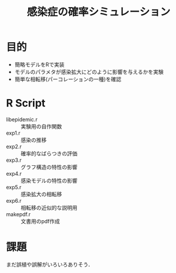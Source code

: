 #+TITLE: 感染症の確率シミュレーション
#+OPTIONS: toc:nil
# C-c C-e m m

* 目的

- 簡略モデルをRで実装
- モデルのパラメタが感染拡大にどのように影響を与えるかを実験
- 簡単な相転移(パーコレーションの一種)を確認

* R Script
  - libepidemic.r :: 実験用の自作関数
  - exp1.r :: 感染の推移
  - exp2.r :: 確率的なばらつきの評価
  - exp3.r :: グラフ構造の特性の影響
  - exp4.r :: 感染モデルの特性の影響
  - exp5.r :: 感染拡大の相転移
  - exp6.r :: 相転移の近似的な説明用
  - makepdf.r :: 文書用のpdf作成

* 課題
  まだ誤植や誤解がいろいろありそう．

  
